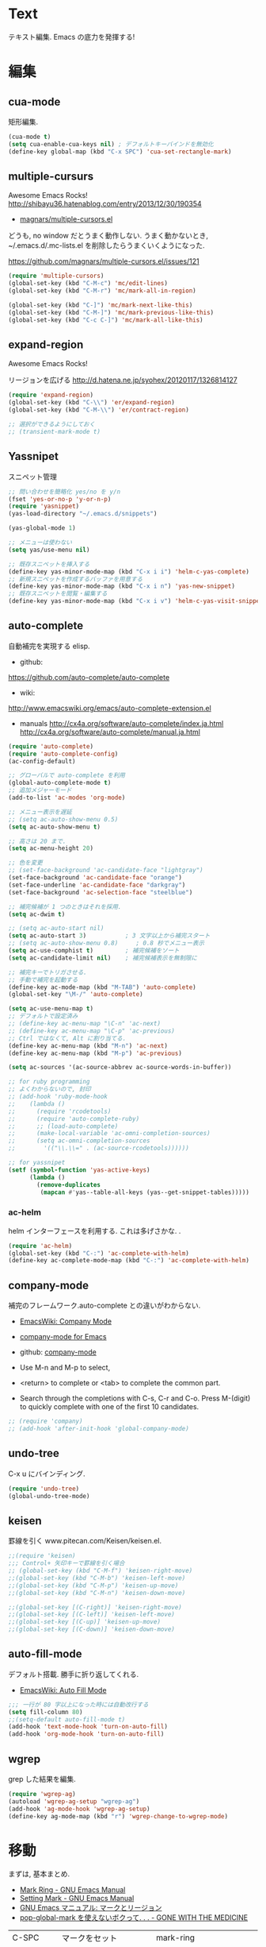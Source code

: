 * Text
  テキスト編集. Emacs の底力を発揮する!

* 編集
** cua-mode
   矩形編集.

   #+begin_src emacs-lisp
   (cua-mode t)
   (setq cua-enable-cua-keys nil) ; デフォルトキーバインドを無効化
   (define-key global-map (kbd "C-x SPC") 'cua-set-rectangle-mark)
   #+end_src

** multiple-cursurs
   Awesome Emacs Rocks! http://shibayu36.hatenablog.com/entry/2013/12/30/190354

   - [[https://github.com/magnars/multiple-cursors.el][magnars/multiple-cursors.el]]

   どうも, no window だとうまく動作しない.
   うまく動かないとき, ~/.emacs.d/.mc-lists.el を削除したらうまくいくようになった.

   https://github.com/magnars/multiple-cursors.el/issues/121

   #+begin_src emacs-lisp
   (require 'multiple-cursors)
   (global-set-key (kbd "C-M-c") 'mc/edit-lines)
   (global-set-key (kbd "C-M-r") 'mc/mark-all-in-region)
   
   (global-set-key (kbd "C-]") 'mc/mark-next-like-this)
   (global-set-key (kbd "C-M-]") 'mc/mark-previous-like-this)
   (global-set-key (kbd "C-c C-]") 'mc/mark-all-like-this)
   #+end_src

** expand-region
   Awesome Emacs Rocks! 

   リージョンを広げる
   http://d.hatena.ne.jp/syohex/20120117/1326814127

   #+begin_src emacs-lisp
(require 'expand-region)
(global-set-key (kbd "C-\\") 'er/expand-region)
(global-set-key (kbd "C-M-\\") 'er/contract-region)

;; 選択ができるようにしておく
;; (transient-mark-mode t)
   #+end_src

** Yassnipet
   スニペット管理

   #+begin_src emacs-lisp
;; 問い合わせを簡略化 yes/no を y/n
(fset 'yes-or-no-p 'y-or-n-p)
(require 'yasnippet)
(yas-load-directory "~/.emacs.d/snippets")

(yas-global-mode 1)

;; メニューは使わない
(setq yas/use-menu nil)

;; 既存スニペットを挿入する
(define-key yas-minor-mode-map (kbd "C-x i i") 'helm-c-yas-complete)
;; 新規スニペットを作成するバッファを用意する
(define-key yas-minor-mode-map (kbd "C-x i n") 'yas-new-snippet)
;; 既存スニペットを閲覧・編集する
(define-key yas-minor-mode-map (kbd "C-x i v") 'helm-c-yas-visit-snippet-file)
   #+end_src

** auto-complete
   自動補完を実現する elisp.

   - github:
   https://github.com/auto-complete/auto-complete
   - wiki:
   http://www.emacswiki.org/emacs/auto-complete-extension.el

   - manuals
     http://cx4a.org/software/auto-complete/index.ja.html
     http://cx4a.org/software/auto-complete/manual.ja.html
     
   #+begin_src emacs-lisp
(require 'auto-complete)
(require 'auto-complete-config)
(ac-config-default)

;; グローバルで auto-complete を利用
(global-auto-complete-mode t)
;; 追加メジャーモード
(add-to-list 'ac-modes 'org-mode)

;; メニュー表示を遅延
;; (setq ac-auto-show-menu 0.5)
(setq ac-auto-show-menu t)

;; 高さは 20 まで.
(setq ac-menu-height 20)

;; 色を変更
;; (set-face-background 'ac-candidate-face "lightgray")
(set-face-background 'ac-candidate-face "orange")
(set-face-underline 'ac-candidate-face "darkgray")
(set-face-background 'ac-selection-face "steelblue")

;; 補完候補が 1 つのときはそれを採用.
(setq ac-dwim t)

;; (setq ac-auto-start nil)
(setq ac-auto-start 3)           ; 3 文字以上から補完スタート 
;; (setq ac-auto-show-menu 0.8)     ; 0.8 秒でメニュー表示
(setq ac-use-comphist t)         ; 補完候補をソート
(setq ac-candidate-limit nil)    ; 補完候補表示を無制限に

;; 補完キーでトリガさせる.
;; 手動で補完を起動する
(define-key ac-mode-map (kbd "M-TAB") 'auto-complete)
(global-set-key "\M-/" 'auto-complete)

(setq ac-use-menu-map t)
;; デフォルトで設定済み
;; (define-key ac-menu-map "\C-n" 'ac-next)
;; (define-key ac-menu-map "\C-p" 'ac-previous)
;; Ctrl ではなくて, Alt に割り当てる.
(define-key ac-menu-map (kbd "M-n") 'ac-next)
(define-key ac-menu-map (kbd "M-p") 'ac-previous)

(setq ac-sources '(ac-source-abbrev ac-source-words-in-buffer))

;; for ruby programming
;; よくわからないので, 封印
;; (add-hook 'ruby-mode-hook
;; 	  (lambda ()
;; 	    (require 'rcodetools)
;; 	    (require 'auto-complete-ruby)
;; 	    ;; (load-auto-complete)
;; 	    (make-local-variable 'ac-omni-completion-sources)
;; 	    (setq ac-omni-completion-sources
;; 		  '(("\\.\\=" . (ac-source-rcodetools))))))

;; for yassnipet
(setf (symbol-function 'yas-active-keys)
      (lambda ()
        (remove-duplicates
         (mapcan #'yas--table-all-keys (yas--get-snippet-tables)))))
   #+end_src

*** ac-helm
    helm インターフェースを利用する. 
    これは多げさかな. .
    #+begin_src emacs-lisp
    (require 'ac-helm)
    (global-set-key (kbd "C-:") 'ac-complete-with-helm)
    (define-key ac-complete-mode-map (kbd "C-:") 'ac-complete-with-helm)
    #+end_src

** company-mode
 補完のフレームワーク.auto-complete との違いがわからない.

 - [[http://www.emacswiki.org/emacs/CompanyMode][EmacsWiki: Company Mode]]
 - [[http://company-mode.github.io/][company-mode for Emacs]]
 - github: [[https://github.com/company-mode][company-mode]]

 - Use M-n and M-p to select,
 - <return> to complete or <tab> to complete the common part. 
 - Search through the completions with C-s, C-r and C-o. Press
   M-(digit) to quickly complete with one of the first 10 candidates.

#+begin_src emacs-lisp
;; (require 'company)
;; (add-hook 'after-init-hook 'global-company-mode)
#+end_src

** undo-tree
   C-x u にバインディング.

   #+begin_src emacs-lisp
   (require 'undo-tree)
   (global-undo-tree-mode)
   #+end_src

** keisen
   罫線を引く
   www.pitecan.com/Keisen/keisen.el.

   #+begin_src emacs-lisp
;;(require 'keisen)
;;; Control+ 矢印キーで罫線を引く場合
;; (global-set-key (kbd "C-M-f") 'keisen-right-move)
;;(global-set-key (kbd "C-M-b") 'keisen-left-move)
;;(global-set-key (kbd "C-M-p") 'keisen-up-move)
;;(global-set-key (kbd "C-M-n") 'keisen-down-move)

;;(global-set-key [(C-right)] 'keisen-right-move)
;;(global-set-key [(C-left)] 'keisen-left-move)
;;(global-set-key [(C-up)] 'keisen-up-move)
;;(global-set-key [(C-down)] 'keisen-down-move)
   #+end_src

** auto-fill-mode
   デフォルト搭載. 勝手に折り返してくれる.

   - [[http://www.emacswiki.org/emacs/AutoFillMode][EmacsWiki: Auto Fill Mode]]

#+begin_src emacs-lisp
;;; 一行が 80 字以上になった時には自動改行する
(setq fill-column 80)
;;(setq-default auto-fill-mode t)
(add-hook 'text-mode-hook 'turn-on-auto-fill)
(add-hook 'org-mode-hook 'turn-on-auto-fill)
#+end_src

** wgrep
   grep した結果を編集.

#+begin_src emacs-lisp
(require 'wgrep-ag)
(autoload 'wgrep-ag-setup "wgrep-ag")
(add-hook 'ag-mode-hook 'wgrep-ag-setup)
(define-key ag-mode-map (kbd "r") 'wgrep-change-to-wgrep-mode)
#+end_src

* 移動
  まずは, 基本まとめ.
 
  - [[https://www.gnu.org/software/emacs/manual/html_node/emacs/Mark-Ring.html][Mark Ring - GNU Emacs Manual]]
  - [[https://www.gnu.org/software/emacs/manual/html_node/emacs/Setting-Mark.html][Setting Mark - GNU Emacs Manual]]
  - [[http://www.bookshelf.jp/texi/emacs-20.6-man-jp/emacs_10.html][GNU Emacs マニュアル: マークとリージョン]]
  - [[http://d.hatena.ne.jp/whitypig/20100308/1267990959][pop-global-mark を使えないボクって. . . - GONE WITH THE MEDICINE]]

  | C-SPC             | マークをセット          | mark-ring               |
  | C-x C-x           | マークとカーソルを swap | exchange-point-and-mark |
  | C-x C-SPC         | 過去のマークへジャンプ  | pop-global-mark         |

  mark-ring と mark-global-ring は違う.

  | C-x r SPACE [a-z] | register に登録         |                         |
  | C-x r j [a-z]     | jump to that register   |                         |

  helm-all-mark-rings が強力.

#+begin_src emacs-lisp
;; default is 16
(setq global-mark-ring-max 64)
#+end_src
  
** ace-jump-mode
   Awesome Emacs Rocks! 

   #+begin_src emacs-lisp
(autoload
  'ace-jump-mode
  "ace-jump-mode"
  "Emacs quick move minor mode"
  t)
;; you can select the key you prefer to
(define-key global-map (kbd "C-x ,") 'ace-jump-mode)
   #+end_src

** ace-jump-buffer
   #+begin_src emacs-lisp
(autoload
  'ace-jump-buffer
  "ace-jump-buffer"
  "Emacs quick move to buffer minor mode"
  t)
(define-key global-map (kbd "C-x m") 'ace-jump-buffer)
   #+end_src

** ace-jump-zap
   ジャンプして削除.

   - https://github.com/waymondo/ace-jump-zap

#+begin_src emacs-lisp
(global-set-key (kbd "M-z") 'ace-jump-zap-to-char)
(global-set-key (kbd "M-C-z") 'ace-jump-zap-up-to-char)
#+end_src

** isearch-ace-jump-mode
   Do ace-jump from isearch.

   isearch の初めの一文字を入力して待っていると, ace-jump-char 発動.
   isearch して, しばらく入力しないと swoop 発動.

   - https://github.com/tam17aki/isearch-ace-jump-mode
   - http://qiita.com/ballforest/items/7c3f2e64b59d8157bc8c

   #+begin_src emacs-lisp
(require 'isearch-ace-jump)
(global-isearch-ace-jump-mode +1)

;; Default だと 0.4 だけど, それだと早い.
(setq isearch-ace-jump-input-idle-delay 1.0)

;; (define-key swoop-map (kbd "C-s") 'swoop-action-goto-line-next)
;; (define-key swoop-map (kbd "C-r") 'swoop-action-goto-line-prev)
;; (define-key helm-swoop-map (kbd "C-s") 'swoop-action-goto-line-next)
;; (define-key helm-swoop-map (kbd "C-r") 'swoop-action-goto-line-prev)

   #+end_src

** iy-go-to-char

   前後の char へ移動する. ace-jump-mode があれば不要かな. . .

   - https://github.com/doitian/iy-go-to-char

   #+begin_src emacs-lisp
;; (require 'iy-go-to-char)
;; (global-set-key (kbd "C-c f") 'iy-go-to-char)
;; (global-set-key (kbd "C-c F") 'iy-go-to-char-backward)
;; (global-set-key (kbd "C-c ;") 'iy-go-to-or-up-to-continue)
;; (global-set-key (kbd "C-c ,") 'iy-go-to-or-up-to-continue-backward)
;; (global-set-key (kbd "C-c f") 'iy-go-up-to-char)
;; (global-set-key (kbd "C-c F") 'iy-go-up-to-char-backward)

(add-to-list 'mc/cursor-specific-vars 'iy-go-to-char-start-pos)
   #+end_src

** jump-char
   iy-go-to-char よりよさそう

   ;で前. , で後ろ. C-c C-c で ace-jump-mode に切り替え.

   - https://github.com/lewang/jump-char

   #+begin_src emacs-lisp
   (require 'jump-char)
   ;; (global-set-key (kbd "C-c f") 'jump-char-forward)
   ;; (global-set-key (kbd "C-c F") 'jump-char-backward)
   ;; key-chord にかえる
   #+end_src
** chord-key
   キーバインド割り当て. jump-char と一緒に利用.

   #+begin_src emacs-lisp
   (require 'key-chord)
   (key-chord-mode 1)
   (setq key-chord-two-keys-delay 0.08)
   
   ; buffer actions
   (key-chord-define-global "jk" 'jump-char-forward)
   (key-chord-define-global "jh" 'jump-char-backward)
   #+end_src
* 検索・置換
** ag
   高速 grep

   #+begin_src emacs-lisp
(require 'ag)
(custom-set-variables
 '(ag-highlight-search t)  ; 検索結果の中の検索語をハイライトする
 '(ag-reuse-window 'nil)   ; 現在のウィンドウを検索結果表示に使う
 '(ag-reuse-buffers 'nil)) ; 現在のバッファを検索結果表示に使う   
   #+end_src

** migemo
   日本語をロ-マ字検索

   #+begin_src emacs-lisp
  ;; for emacs 24.3
  ;; http://wp.kncn.net/archives/6025
  (setq search-whitespace-regexp nil)

  (when linux-p
  (require 'migemo)
  (setq migemo-options '("-q" "--emacs"))
  (setq migemo-user-dictionary nil)
  (setq migemo-regex-dictionary nil)
  (setq migemo-coding-system 'utf-8-unix)

  (setq migemo-command "cmigemo")
  (setq migemo-dictionary "/usr/local/share/migemo/utf-8/migemo-dict")
  (load-library "migemo")
  (migemo-init)
  )

  (when windows-p
  (require 'migemo)
  (setq migemo-options '("-q" "--emacs"))
  (setq migemo-user-dictionary nil)
  (setq migemo-regex-dictionary nil)
  (setq migemo-coding-system 'utf-8-unix)

  (setq migemo-command "c:/app/cmigemo-default-win64/cmigemo.exe")
  (setq migemo-dictionary "c:/app/cmigemo-default-win64/dict/utf-8/migemo-dict")
  (load-library "migemo")
  (migemo-init)
  )

   #+end_src
** anzu
   インタラクティブ検索, 置換

   - [[https://github.com/syohex/emacs-anzu][syohex/emacs-anzu]]
   - http://qiita.com/syohex/items/56cf3b7f7d9943f7a7ba

   #+begin_src emacs-lisp
(require 'anzu)
(global-anzu-mode +1)
(set-face-attribute 'anzu-mode-line nil
		    :foreground "yellow" :weight 'bold)

(custom-set-variables
 '(anzu-mode-lighter "")
 '(anzu-deactivate-region t)
 '(anzu-search-threshold 1000)
 '(anzu-replace-to-string-separator " => "))
   #+end_src

** swoop
   Peculiar buffer navigation for Emacs.
   -> helm-swoop に変更. helm のほうが高速.

  - [[http://fukuyama.co/emacs-swoop][Emacs バッファ内高速ナビゲーション Swoop.el を作りました. - Web 学び]]

   #+begin_src emacs-lisp
;; (require 'swoop)
;; (global-set-key (kbd "M-o")   'swoop)
;; (global-set-key (kbd "C-M-o") 'swoop-multi)
;; ;; (global-set-key (kbd "M-o")   'swoop-pcre-regexp)
;; (global-set-key (kbd "C-S-o") 'swoop-back-to-last-position)

;; (define-key isearch-mode-map (kbd "M-o") 'swoop-from-isearch)
;; (define-key swoop-map (kbd "M-o") 'swoop-multi-from-swoop)
	
;; ;; サイズ変更禁止
;; (setq swoop-font-size-change: nil)
   #+end_src

** iedit
   https://github.com/tsdh/iedit

   #+begin_src emacs-lisp
(require 'iedit)
   #+end_src
* 日本語
** text-adjust
   - text-adjust-codecheck : 半角カナ, 規格外文字を「〓」に置き換える.
   - text-adjust-hankaku   : 全角英数文字を半角にする.
   - text-adjust-kutouten  : 句読点を「, 」「. 」に置き換える.
   - text-adjust-space     : 全角文字と半角文字の間に空白を入れる.

   これは便利だ.

   - [[http://www.emacswiki.org/emacs/InsertSpaceBetweenZenkakuAndHankaku][EmacsWiki: Insert Space Between Zenkaku And Hankaku]]
   - [[http://d.hatena.ne.jp/rubikitch/20090220/text_adjust][全角文字と半角文字の間に自動でスペースを開ける text-adjust.el を使ってみた ]]
   - http://www.rubyist.net/~rubikitch/archive/mell.el
   - http://www.rubyist.net/~rubikitch/archive/text-adjust.el

** yspel
   Yahoo の文章校正ツールを利用した日本語スペルチェック!

   - [[http://ubulog.blogspot.jp/2010/09/emacs.html][ubulog: Emacs から校正支援する]]

   #+begin_src emacs-lisp
   (require 'yspel)
   #+end_src


   #+begin_src emacs-lisp
   (require 'text-adjust)
   (defun text-adjust-space-before-save-if-needed ()
   (when (memq major-mode
               '(org-mode text-mode wl-draft-mode))
	       (text-adjust-buffer)))
	       ;;           (text-adjust-space-buffer)))
    (defalias 'spacer 'text-adjust-space-buffer)
    (add-hook 'before-save-hook 'text-adjust-space-before-save-if-needed)
   #+end_src
* 英語
** aspell
   昔は ispell, 今は aspell が主流らしい.

   #+begin_src sh
   sudo pacman -S aspell aspell-en.
   #+end_src

   デフォルトだと日本語辞書を探そうとするため,
   以下のおまじないをし, 英語の辞書を検索するようにする.

   #+begin_src sh
   echo "lang en_US" >> ~/.aspell.conf
   #+end_src

   aspell にパスを通す.

   #+begin_src emacs-lisp
   (when (file-executable-p "/usr/bin/aspell")
   (setq-default ispell-program-name "aspell"))
   #+end_src

   日本語はスキップ.

   #+begin_src emacs-lisp
   (eval-after-load "ispell"
      '(add-to-list 'ispell-skip-region-alist '("[^\000-\377]+")))
   #+end_src

   - バッファ全体をスペルチェック M-x ispell-buffer
   - 選択範囲だけスペルチェック M-x ispell-region

*** 辞書に単語を登録する
    - [[http://www.emacswiki.org/emacs/FlySpell][EmacsWiki: Fly Spell]]
      - region 選択して,ispell-region/word で選択.
      - "i"を入力
      - $HOME/.aspell.en.pws に登録される.

** flyspell
   リアルタイム, スペルチェック.

   - [[http://www.gfd-dennou.org/member/uwabami/cc-env/emacs/flyspell_config.html][Youhei SASAKI's official site: flyspell-mode の設定]]

   #+begin_src emacs-lisp
   (require 'flyspell)
   #+end_src

   - [[http://d.hatena.ne.jp/mooz/20100423/p1][flyspell-mode の修正候補表示を popup.el で - mooz deceives you]]

     キーバインドを設定.

   #+begin_src emacs-lisp
  (global-set-key (kbd "C-c <f8>") 'flyspell-mode)
  (global-set-key (kbd "C-c <f9>") 'ispell-word)
  (global-set-key (kbd "C-c <f10>") 'flyspell-buffer)
   #+end_src

   どうも flyspell と ac-complete は相性が悪い?

   #+BEGIN_SRC emacs-lisp
   ;; (ac-flyspell-workaround)
   #+END_SRC

*** あるモードのみ flysell を起動

    コメント領域のところだけ有効.

    #+begin_src emacs-lisp
    (mapc
    (lambda (hook)
    (add-hook hook 'flyspell-prog-mode))
    '(
    c-mode-common-hook
    ruby-mode-hook
    emacs-lisp-mode-hook   
    ))
    #+end_src

    特定のモードで有効.

    #+begin_src emacs-lisp
    (mapc
    (lambda (hook)
    (add-hook hook
    '(lambda () (flyspell-mode 1))))
    '(
    text-mode-hook
    org-mode-hook
    wl-draft-mode-hook
    twittering-edit-mode
    ))
    #+end_src

** grammar
   英語の文法をチェックしてくれる.

   - [[http://www.emacswiki.org/emacs/BaoqiuCui][EmacsWiki: Baoqiu Cui]]

*** インストール
   - link-grammar をインストール.
   - /usr/include/link-grammar/ にファイルが配置される.
   - svn co http://bcui-emacs.googlecode.com/svn/trunk/grammar
   - INCDIRS = -I. -I/usr/include/link-grammar に Makefile を修正.

   C-M-g で文法チェック発動.

*** 設定

#+begin_src emacs-lisp
(when linux-p
(require 'grammar)
(setq grammar-program-name "~/.emacs.d/elisp/grammar/grammar")
;; 黒背景用の色変更
(set-face-attribute 'grammar-error-face nil
                    :background "#Ff6347"
                   :foreground "#000000")

;; TODO Refactoring
;; (add-hook 'org-mode-hook 'grammar-mode)
;; (add-hook 'text-mode-hook 'grammar-mode)
(add-hook 'twittering-edit-mode-hook 'grammar-mode)
)
#+end_src

** auto-capitalize
   自動で大文字に変換する.

   - https://github.com/yuutayamada/auto-capitalize-el
   - [[http://sleepboy-zzz.blogspot.jp/2013/09/auto-capitalizeel-aspell.html][memo: 英語環境で文字を大文字にキャピタライズする拡張 auto-capitalize.el を導入した]]

   You can use by M-x 
   - turn-on-auto-capitalize-mode
   - auto-capitalize-mode.

   #+begin_src emacs-lisp
;; This code is from README
(require 'auto-capitalize)

;; Enable auto-capitalize-mode
(add-hook 'twittering-edit-mode-hook
          '(lambda ()
             (turn-on-auto-capitalize-mode)))

;; (defvar programing-hooks
;;   ;; Add your preference programming mode hook like ruby-mode-hook
;;   '(twittering-edit-mode-hook
;;     ;; org-mode-hook
;;     ))

;; (defvar my/programming-mode nil
;;   "Use this variable to know whether current major-mode is mode
;;   for programming. If it is non-nil mean the mode is mode for programming."
;;   )

;; ;; Add hook to set t (rue) to my/programming-mode as a buffer local valuable
;; ;; to prevent a turn on auto-capitalize-mode.
;; (loop for hook in programing-hooks
;;       do (add-hook hook
;;                    '(lambda ()
;;                       (setq-local my/programming-mode t))))

;; (defun my/switch-auto-capitalize-mode ()
;;   "turn on auto-capitalize-mode if it was comment line on 
;;   specific programming mode."
;;   (if my/programming-mode
;;       (if (equal font-lock-comment-face
;;                  (nth 1 (text-properties-at (point))))
;;           (turn-on-auto-capitalize-mode)
;;         (turn-off-auto-capitalize-mode))))

;; couldn't work
;; (defadvice self-insert-command
;;     "turn on auto-capitalize-mode on specified programming mode"
;;   (around ad-turn-on-auto-capitalize activate)
;;   (unless (minibufferp)
;;     (my/switch-auto-capitalize-mode))
;;   ad-do-it)

;; Enable auto-capitalize-mode
;; (add-hook 'text-mode-hook
;;           '(lambda ()
;;              (turn-on-auto-capitalize-mode)))
   #+end_src
